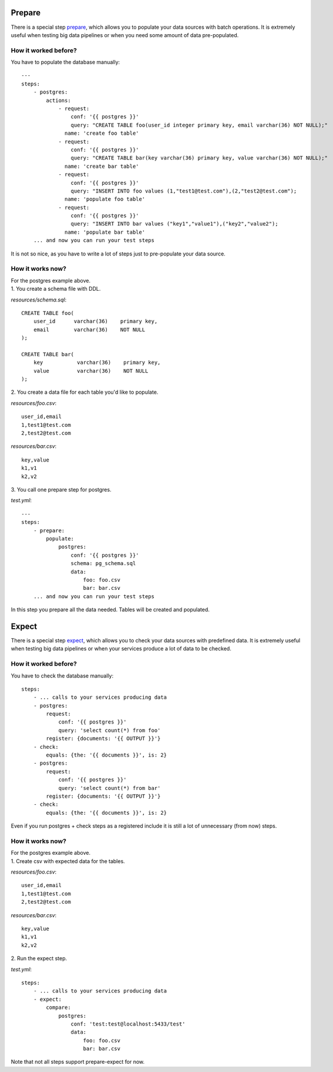 Prepare
=======

There is a special step `prepare`_, which allows you to populate your data sources with batch operations.
It is extremely useful when testing big data pipelines or when you need some amount of data pre-populated.

.. _prepare: https://catcher-modules.readthedocs.io/en/latest/source/catcher_modules.service.html#catcher-modules-service-prepare-module

How it worked before?
---------------------

You have to populate the database manually::

    ---
    steps:
        - postgres:
            actions:
                - request:
                    conf: '{{ postgres }}'
                    query: "CREATE TABLE foo(user_id integer primary key, email varchar(36) NOT NULL);"
                  name: 'create foo table'
                - request:
                    conf: '{{ postgres }}'
                    query: "CREATE TABLE bar(key varchar(36) primary key, value varchar(36) NOT NULL);"
                  name: 'create bar table'
                - request:
                    conf: '{{ postgres }}'
                    query: "INSERT INTO foo values (1,"test1@test.com"),(2,"test2@test.com");
                  name: 'populate foo table'
                - request:
                    conf: '{{ postgres }}'
                    query: "INSERT INTO bar values ("key1","value1"),("key2","value2");
                  name: 'populate bar table'
        ... and now you can run your test steps

It is not so nice, as you have to write a lot of steps just to pre-populate your data source.

How it works now?
-----------------
| For the postgres example above.
| 1. You create a schema file with DDL.

`resources/schema.sql`::

    CREATE TABLE foo(
        user_id      varchar(36)    primary key,
        email        varchar(36)    NOT NULL
    );

    CREATE TABLE bar(
        key           varchar(36)    primary key,
        value         varchar(36)    NOT NULL
    );

| 2. You create a data file for each table you'd like to populate.

`resources/foo.csv`::

    user_id,email
    1,test1@test.com
    2,test2@test.com

`resources/bar.csv`::

    key,value
    k1,v1
    k2,v2

| 3. You call one prepare step for postgres.

`test.yml`::

    ---
    steps:
        - prepare:
            populate:
                postgres:
                    conf: '{{ postgres }}'
                    schema: pg_schema.sql
                    data:
                        foo: foo.csv
                        bar: bar.csv
        ... and now you can run your test steps

In this step you prepare all the data needed. Tables will be created and populated.

Expect
======

There is a special step `expect`_, which allows you to check your data sources with predefined data.
It is extremely useful when testing big data pipelines or when your services produce a lot of data to be checked.

.. _expect: https://catcher-modules.readthedocs.io/en/latest/source/catcher_modules.service.html#catcher-modules-service-expect-module

How it worked before?
---------------------

You have to check the database manually::

    steps:
        - ... calls to your services producing data
        - postgres:
            request:
                conf: '{{ postgres }}'
                query: 'select count(*) from foo'
            register: {documents: '{{ OUTPUT }}'}
        - check:
            equals: {the: '{{ documents }}', is: 2}
        - postgres:
            request:
                conf: '{{ postgres }}'
                query: 'select count(*) from bar'
            register: {documents: '{{ OUTPUT }}'}
        - check:
            equals: {the: '{{ documents }}', is: 2}

Even if you run postgres + check steps as a registered include it is still a lot of unnecessary (from now) steps.

How it works now?
-----------------
| For the postgres example above.
| 1. Create csv with expected data for the tables.

`resources/foo.csv`::

    user_id,email
    1,test1@test.com
    2,test2@test.com

`resources/bar.csv`::

    key,value
    k1,v1
    k2,v2

| 2. Run the expect step.

`test.yml`::

        steps:
            - ... calls to your services producing data
            - expect:
                compare:
                    postgres:
                        conf: 'test:test@localhost:5433/test'
                        data:
                            foo: foo.csv
                            bar: bar.csv


Note that not all steps support prepare-expect for now.